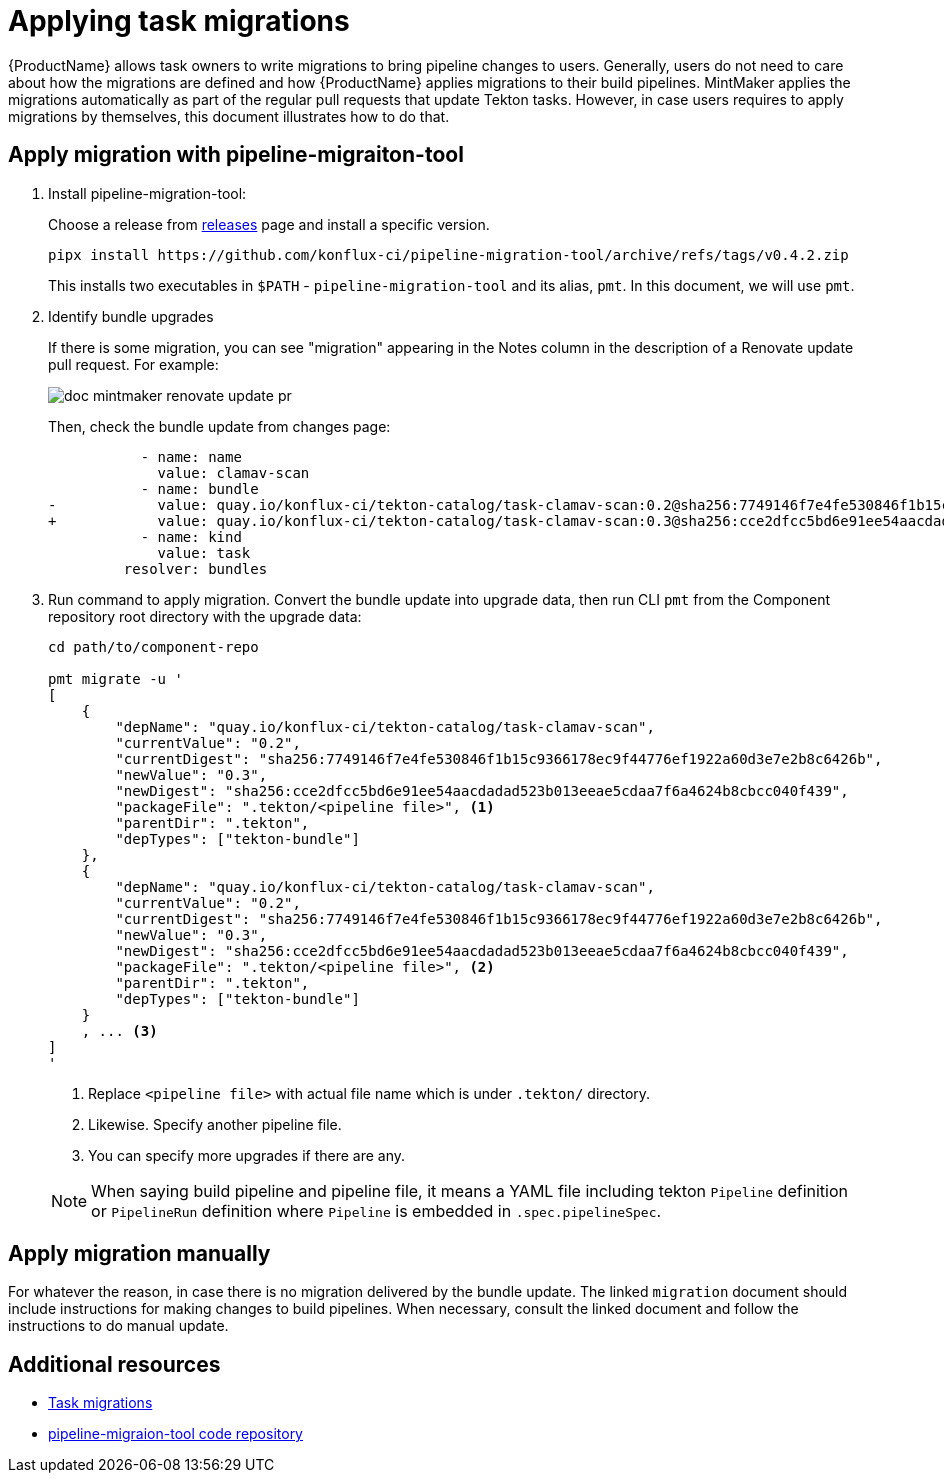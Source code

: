 = Applying task migrations

{ProductName} allows task owners to write migrations to bring pipeline changes
to users. Generally, users do not need to care about how the migrations are
defined and how {ProductName} applies migrations to their build pipelines.
MintMaker applies the migrations automatically as part of the regular pull requests that update Tekton tasks. However, in case users requires to apply
migrations by themselves, this document illustrates how to do that.

== Apply migration with pipeline-migraiton-tool

. Install pipeline-migration-tool:

+
Choose a release from
https://github.com/konflux-ci/pipeline-migration-tool/releases[releases] page
and install a specific version.

+
[source,bash]
----
pipx install https://github.com/konflux-ci/pipeline-migration-tool/archive/refs/tags/v0.4.2.zip
----

+
This installs two executables in `$PATH` - `pipeline-migration-tool` and its alias, `pmt`.
In this document, we will use `pmt`.

. Identify bundle upgrades

+
If there is some migration, you can see "migration" appearing in the Notes
column in the description of a Renovate update pull request. For example:

+
image::doc-mintmaker-renovate-update-pr.png[]

+
Then, check the bundle update from changes page:

+
[source,diff]
----
           - name: name
             value: clamav-scan
           - name: bundle
-            value: quay.io/konflux-ci/tekton-catalog/task-clamav-scan:0.2@sha256:7749146f7e4fe530846f1b15c9366178ec9f44776ef1922a60d3e7e2b8c6426b
+            value: quay.io/konflux-ci/tekton-catalog/task-clamav-scan:0.3@sha256:cce2dfcc5bd6e91ee54aacdadad523b013eeae5cdaa7f6a4624b8cbcc040f439
           - name: kind
             value: task
         resolver: bundles
----

. Run command to apply migration. Convert the bundle update into upgrade data,
  then run CLI `pmt` from the Component repository root directory with the
  upgrade data:

+
[source,bash]
----
cd path/to/component-repo

pmt migrate -u '
[
    {
        "depName": "quay.io/konflux-ci/tekton-catalog/task-clamav-scan",
        "currentValue": "0.2",
        "currentDigest": "sha256:7749146f7e4fe530846f1b15c9366178ec9f44776ef1922a60d3e7e2b8c6426b",
        "newValue": "0.3",
        "newDigest": "sha256:cce2dfcc5bd6e91ee54aacdadad523b013eeae5cdaa7f6a4624b8cbcc040f439",
        "packageFile": ".tekton/<pipeline file>", <.>
        "parentDir": ".tekton",
        "depTypes": ["tekton-bundle"]
    },
    {
        "depName": "quay.io/konflux-ci/tekton-catalog/task-clamav-scan",
        "currentValue": "0.2",
        "currentDigest": "sha256:7749146f7e4fe530846f1b15c9366178ec9f44776ef1922a60d3e7e2b8c6426b",
        "newValue": "0.3",
        "newDigest": "sha256:cce2dfcc5bd6e91ee54aacdadad523b013eeae5cdaa7f6a4624b8cbcc040f439",
        "packageFile": ".tekton/<pipeline file>", <.>
        "parentDir": ".tekton",
        "depTypes": ["tekton-bundle"]
    }
    , ... <.>
]
'
----

+
<.> Replace `<pipeline file>` with actual file name which is under `.tekton/` directory.
<.> Likewise. Specify another pipeline file.
<.> You can specify more upgrades if there are any.

+
[NOTE]
====
When saying build pipeline and pipeline file, it means a YAML file including
tekton `Pipeline` definition or `PipelineRun` definition where `Pipeline` is
embedded in `.spec.pipelineSpec`.
====

== Apply migration manually

For whatever the reason, in case there is no migration delivered by the bundle
update. The linked `migration` document should include instructions for making
changes to build pipelines. When necessary, consult the linked document and
follow the instructions to do manual update.

== Additional resources

- https://github.com/konflux-ci/build-definitions?tab=readme-ov-file#task-migration[Task migrations]
- https://github.com/konflux-ci/pipeline-migration-tool[pipeline-migraion-tool code repository]

